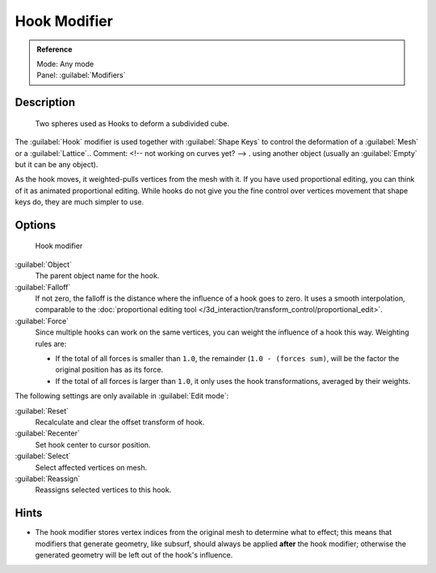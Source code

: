 
Hook Modifier
*************

.. admonition:: Reference
   :class: refbox

   | Mode:     Any mode
   | Panel:    :guilabel:`Modifiers`


Description
===========

.. figure:: /images/25-Manual-Modifiers-Hook-example1.jpg

   Two spheres used as Hooks to deform a subdivided cube.


The :guilabel:`Hook` modifier is used together with :guilabel:`Shape Keys` to control the
deformation of a :guilabel:`Mesh` or a :guilabel:`Lattice`..    Comment: <!-- not working on curves yet? --> .
using another object (usually an :guilabel:`Empty` but it can be any object).

As the hook moves, it weighted-pulls vertices from the mesh with it.
If you have used proportional editing, you can think of it as animated proportional editing.
While hooks do not give you the fine control over vertices movement that shape keys do,
they are much simpler to use.


Options
=======

.. figure:: /images/25-Manual-Modifiers-Hook.jpg

   Hook modifier


:guilabel:`Object`
   The parent object name for the hook.

:guilabel:`Falloff`
   If not zero, the falloff is the distance where the influence of a hook goes to zero. It uses a smooth interpolation, comparable to the :doc:`proportional editing tool </3d_interaction/transform_control/proportional_edit>`.

:guilabel:`Force`
   Since multiple hooks can work on the same vertices, you can weight the influence of a hook this way. Weighting rules are:

   - If the total of all forces is smaller than ``1.0``, the remainder (``1.0 - (forces sum)``, will be the factor the original position has as its force.
   - If the total of all forces is larger than ``1.0``, it only uses the hook transformations, averaged by their weights.

The following settings are only available in :guilabel:`Edit mode`:

:guilabel:`Reset`
   Recalculate and clear the offset transform of hook.
:guilabel:`Recenter`
   Set hook center to cursor position.

:guilabel:`Select`
   Select affected vertices on mesh.
:guilabel:`Reassign`
   Reassigns selected vertices to this hook.


Hints
=====

- The hook modifier stores vertex indices from the original mesh to determine what to effect; this means that modifiers that generate geometry, like subsurf, should always be applied **after** the hook modifier; otherwise the generated geometry will be left out of the hook's influence.


